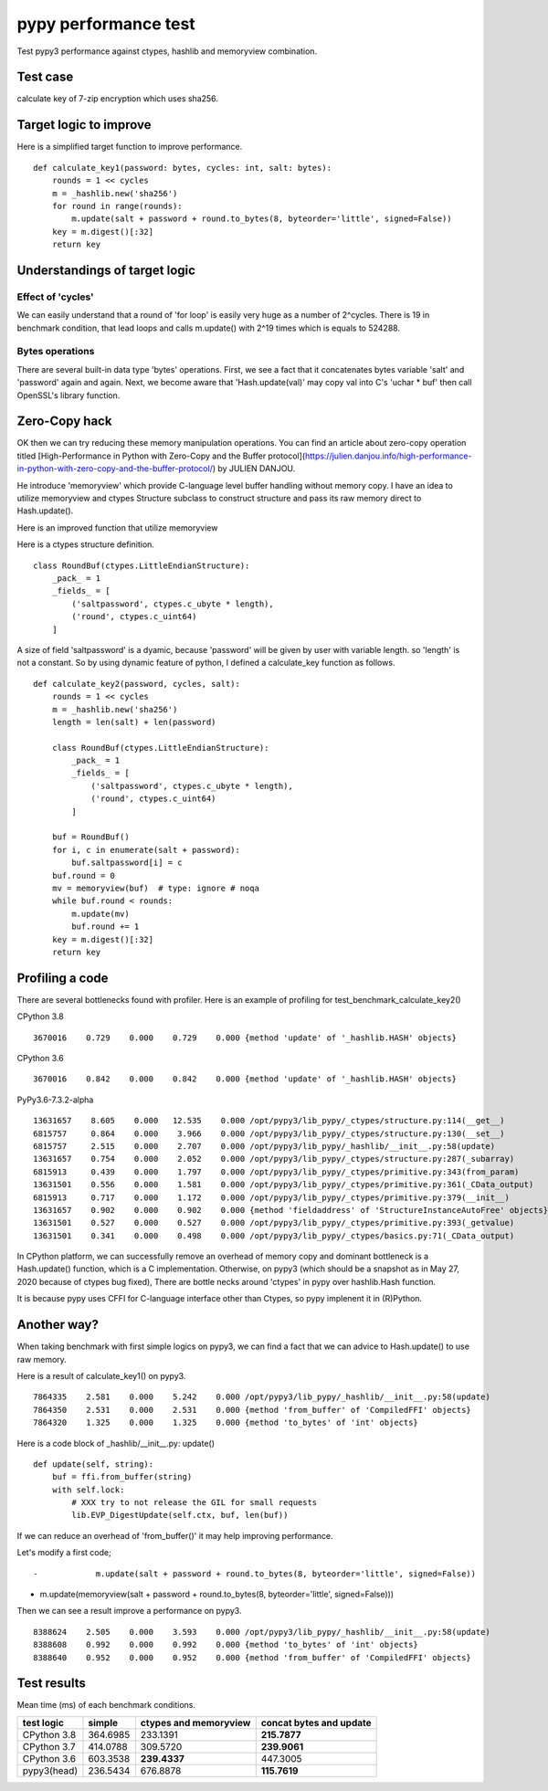 pypy performance test
=====================

Test pypy3 performance against ctypes, hashlib and memoryview combination.

Test case
---------

calculate key of 7-zip encryption which uses sha256.

Target logic to improve
-----------------------

Here is a simplified target function to improve performance.

::

    def calculate_key1(password: bytes, cycles: int, salt: bytes):
        rounds = 1 << cycles
        m = _hashlib.new('sha256')
        for round in range(rounds):
            m.update(salt + password + round.to_bytes(8, byteorder='little', signed=False))
        key = m.digest()[:32]
        return key


Understandings of target logic
------------------------------

Effect of 'cycles'
^^^^^^^^^^^^^^^^

We can easily understand that a round of 'for loop' is easily very huge as a number of 2^cycles.
There is 19 in benchmark condition, that lead loops and calls m.update() with 2^19 times
which is equals to 524288.


Bytes operations
^^^^^^^^^^^^^^^

There are several built-in data type 'bytes' operations. First, we see a fact that
it concatenates bytes variable 'salt' and 'password' again and again.
Next, we become aware that 'Hash.update(val)' may copy val into C's 'uchar * buf' then
call OpenSSL's library function.


Zero-Copy hack
--------------

OK then we can try reducing these memory manipulation operations.
You can find an article about zero-copy operation titled
[High-Performance in Python with Zero-Copy and the Buffer protocol](https://julien.danjou.info/high-performance-in-python-with-zero-copy-and-the-buffer-protocol/)
by JULIEN DANJOU.

He introduce 'memoryview' which provide C-language level buffer handling without memory copy.
I have an idea to utilize memoryview and ctypes Structure subclass to construct structure and
pass its raw memory direct to Hash.update().

Here is an improved function that utilize memoryview

Here is a ctypes structure definition.

::

        class RoundBuf(ctypes.LittleEndianStructure):
            _pack_ = 1
            _fields_ = [
                ('saltpassword', ctypes.c_ubyte * length),
                ('round', ctypes.c_uint64)
            ]

A size of field 'saltpassword' is a dyamic, because 'password' will be given by user with variable length.
so 'length' is not a constant.
So by using dynamic feature of python, I defined a calculate_key function as follows.

::

    def calculate_key2(password, cycles, salt):
        rounds = 1 << cycles
        m = _hashlib.new('sha256')
        length = len(salt) + len(password)

        class RoundBuf(ctypes.LittleEndianStructure):
            _pack_ = 1
            _fields_ = [
                ('saltpassword', ctypes.c_ubyte * length),
                ('round', ctypes.c_uint64)
            ]

        buf = RoundBuf()
        for i, c in enumerate(salt + password):
            buf.saltpassword[i] = c
        buf.round = 0
        mv = memoryview(buf)  # type: ignore # noqa
        while buf.round < rounds:
            m.update(mv)
            buf.round += 1
        key = m.digest()[:32]
        return key


Profiling a code
----------------

There are several bottlenecks found with profiler.
Here is an example of profiling for test_benchmark_calculate_key2()

CPython 3.8

::

      3670016    0.729    0.000    0.729    0.000 {method 'update' of '_hashlib.HASH' objects}


CPython 3.6

::

      3670016    0.842    0.000    0.842    0.000 {method 'update' of '_hashlib.HASH' objects}



PyPy3.6-7.3.2-alpha

::

     13631657    8.605    0.000   12.535    0.000 /opt/pypy3/lib_pypy/_ctypes/structure.py:114(__get__)
     6815757     0.864    0.000    3.966    0.000 /opt/pypy3/lib_pypy/_ctypes/structure.py:130(__set__)
     6815757     2.515    0.000    2.707    0.000 /opt/pypy3/lib_pypy/_hashlib/__init__.py:58(update)
     13631657    0.754    0.000    2.052    0.000 /opt/pypy3/lib_pypy/_ctypes/structure.py:287(_subarray)
     6815913     0.439    0.000    1.797    0.000 /opt/pypy3/lib_pypy/_ctypes/primitive.py:343(from_param)
     13631501    0.556    0.000    1.581    0.000 /opt/pypy3/lib_pypy/_ctypes/primitive.py:361(_CData_output)
     6815913     0.717    0.000    1.172    0.000 /opt/pypy3/lib_pypy/_ctypes/primitive.py:379(__init__)
     13631657    0.902    0.000    0.902    0.000 {method 'fieldaddress' of 'StructureInstanceAutoFree' objects}
     13631501    0.527    0.000    0.527    0.000 /opt/pypy3/lib_pypy/_ctypes/primitive.py:393(_getvalue)
     13631501    0.341    0.000    0.498    0.000 /opt/pypy3/lib_pypy/_ctypes/basics.py:71(_CData_output)


In CPython platform, we can successfully remove an overhead of memory copy and dominant bottleneck is
a Hash.update() function, which is a C implementation.
Otherwise, on pypy3 (which should be a snapshot as in May 27, 2020 because of ctypes bug fixed),
There are bottle necks around 'ctypes' in pypy over hashlib.Hash function.

It is because pypy uses CFFI for C-language interface other than Ctypes, so pypy implenent it in (R)Python.


Another way?
------------

When taking benchmark with first simple logics on pypy3, we can find a fact that
we can advice to Hash.update() to use raw memory.

Here is a result of calculate_key1() on pypy3.

::

    7864335    2.581    0.000    5.242    0.000 /opt/pypy3/lib_pypy/_hashlib/__init__.py:58(update)
    7864350    2.531    0.000    2.531    0.000 {method 'from_buffer' of 'CompiledFFI' objects}
    7864320    1.325    0.000    1.325    0.000 {method 'to_bytes' of 'int' objects}


Here is a code block of _hashlib/__init__.py: update()

::

    def update(self, string):
        buf = ffi.from_buffer(string)
        with self.lock:
            # XXX try to not release the GIL for small requests
            lib.EVP_DigestUpdate(self.ctx, buf, len(buf))

If we can reduce an overhead of 'from_buffer()' it may help improving performance.

Let's modify a first code;

::

-            m.update(salt + password + round.to_bytes(8, byteorder='little', signed=False))
+            m.update(memoryview(salt + password + round.to_bytes(8, byteorder='little', signed=False)))

Then we can see a result improve a performance on pypy3.

::

    8388624    2.505    0.000    3.593    0.000 /opt/pypy3/lib_pypy/_hashlib/__init__.py:58(update)
    8388608    0.992    0.000    0.992    0.000 {method 'to_bytes' of 'int' objects}
    8388640    0.952    0.000    0.952    0.000 {method 'from_buffer' of 'CompiledFFI' objects}


Test results
------------

Mean time (ms) of each benchmark conditions.


+---------------+------------+------------------------+-------------------------+
|  test logic   | simple     | ctypes and memoryview  | concat bytes and update |
+===============+============+========================+=========================+
| CPython 3.8   | 364.6985   |         233.1391       |            **215.7877** |
+---------------+------------+------------------------+-------------------------+
| CPython 3.7   | 414.0788   |         309.5720       |            **239.9061** |
+---------------+------------+------------------------+-------------------------+
| CPython 3.6   | 603.3538   |         **239.4337**   |               447.3005  |
+---------------+------------+------------------------+-------------------------+
| pypy3(head)   | 236.5434   |         676.8878       |            **115.7619** |
+---------------+------------+------------------------+-------------------------+
